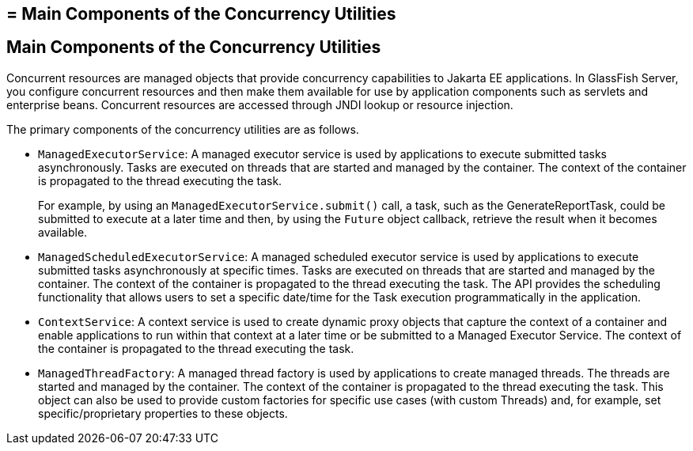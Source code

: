 ## = Main Components of the Concurrency Utilities


[[CIHFBCFH]][[main-components-of-the-concurrency-utilities]]

Main Components of the Concurrency Utilities
--------------------------------------------

Concurrent resources are managed objects that provide concurrency
capabilities to Jakarta EE applications. In GlassFish Server, you configure
concurrent resources and then make them available for use by application
components such as servlets and enterprise beans. Concurrent resources
are accessed through JNDI lookup or resource injection.

The primary components of the concurrency utilities are as follows.

* `ManagedExecutorService`: A managed executor service is used by
applications to execute submitted tasks asynchronously. Tasks are
executed on threads that are started and managed by the container. The
context of the container is propagated to the thread executing the task.
+
For example, by using an `ManagedExecutorService.submit()` call, a task,
such as the GenerateReportTask, could be submitted to execute at a later
time and then, by using the `Future` object callback, retrieve the
result when it becomes available.
* `ManagedScheduledExecutorService`: A managed scheduled executor
service is used by applications to execute submitted tasks
asynchronously at specific times. Tasks are executed on threads that are
started and managed by the container. The context of the container is
propagated to the thread executing the task. The API provides the
scheduling functionality that allows users to set a specific date/time
for the Task execution programmatically in the application.
* `ContextService`: A context service is used to create dynamic proxy
objects that capture the context of a container and enable applications
to run within that context at a later time or be submitted to a Managed
Executor Service. The context of the container is propagated to the
thread executing the task.
* `ManagedThreadFactory`: A managed thread factory is used by
applications to create managed threads. The threads are started and
managed by the container. The context of the container is propagated to
the thread executing the task. This object can also be used to provide
custom factories for specific use cases (with custom Threads) and, for
example, set specific/proprietary properties to these objects.
